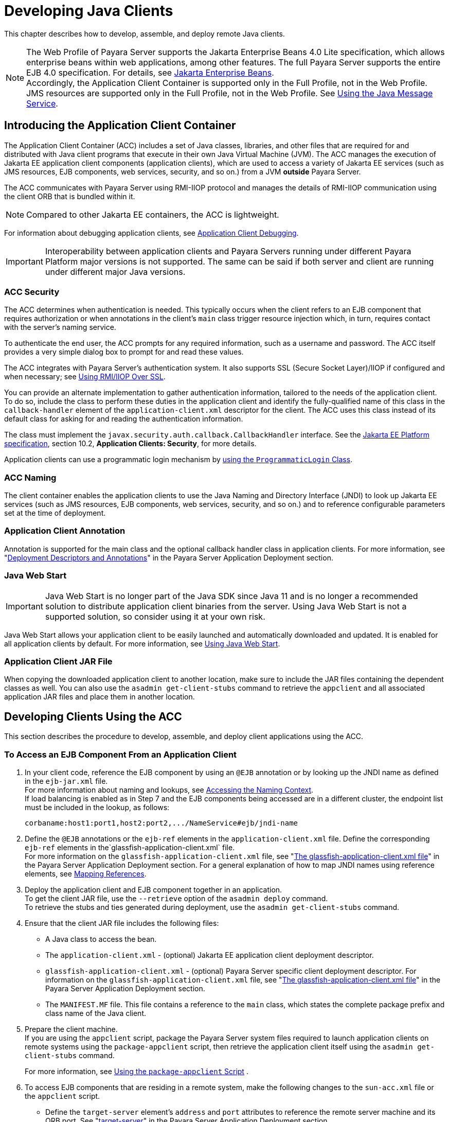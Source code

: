[[developing-java-clients]]
= Developing Java Clients
:ordinal: 12

This chapter describes how to develop, assemble, and deploy remote Java clients.

NOTE: The Web Profile of Payara Server supports the Jakarta Enterprise Beans 4.0 Lite specification, which allows enterprise beans within web applications, among other features.
The full Payara Server supports the entire EJB 4.0 specification. For details, see https://jakarta.ee/specifications/enterprise-beans/[Jakarta Enterprise Beans]. +
Accordingly, the Application Client Container is supported only in the Full Profile, not in the Web Profile. +
JMS resources are supported only in the Full Profile, not in the Web Profile. See xref:Technical Documentation/Application Development/Using Jakarta Messaging.adoc#using-jakarta-messaging[Using the Java Message Service].

[[introducing-the-application-client-container]]
== Introducing the Application Client Container

The Application Client Container (ACC) includes a set of Java classes, libraries, and other files that are required for and distributed with Java client programs that execute in their own Java Virtual Machine (JVM). The ACC manages the execution of Jakarta EE application client components (application clients), which are used to access a variety of Jakarta EE services (such as JMS resources, EJB components, web services, security, and so on.) from a JVM **outside** Payara Server.

The ACC communicates with Payara Server using RMI-IIOP protocol and manages the details of RMI-IIOP communication using the client ORB that is bundled within it.

NOTE: Compared to other Jakarta EE containers, the ACC is lightweight.

For information about debugging application clients, see xref:Technical Documentation/Application Development/Debugging Applications.adoc#application-client-debugging[Application Client Debugging].

IMPORTANT: Interoperability between application clients and Payara Servers running under different Payara Platform major versions is not supported. The same can be said if both server and client are running under different major Java versions.

[[acc-security]]
=== ACC Security

The ACC determines when authentication is needed. This typically occurs when the client refers to an EJB component that requires authorization or when annotations in the client's `main` class trigger resource injection which,
in turn, requires contact with the server's naming service.

To authenticate the end user, the ACC prompts for any required information, such as a username and password. The ACC itself provides a very simple dialog box to prompt for and read these values.

The ACC integrates with Payara Server's authentication system. It also supports SSL (Secure Socket Layer)/IIOP if configured and when necessary; see xref:Technical Documentation/Application Development/Developing Java Clients.adoc#using-rmiiiop-over-ssl[Using RMI/IIOP Over SSL].

You can provide an alternate implementation to gather authentication information, tailored to the needs of the application client. To do so, include the class to perform these duties in the application client and identify the fully-qualified name of this class in the `callback-handler` element of the `application-client.xml` descriptor for the client. The ACC uses this class instead of its default class for asking for and reading the authentication information.

The class must implement the `javax.security.auth.callback.CallbackHandler` interface. See the https://jakarta.ee/specifications/platform/[Jakarta EE Platform specification], section 10.2, **Application Clients: Security**, for more details.

Application clients can use a programmatic login mechanism by xref:Technical Documentation/Application Development/Securing Applications.adoc#programmatic-login-using-the-programmaticlogin-class[using the `ProgrammaticLogin` Class].

[[acc-naming]]
=== ACC Naming

The client container enables the application clients to use the Java Naming and Directory Interface (JNDI) to look up Jakarta EE services
(such as JMS resources, EJB components, web services, security, and so on.) and to reference configurable parameters set at the time of deployment.

[[application-client-annotation]]
=== Application Client Annotation

Annotation is supported for the main class and the optional callback handler class in application clients. For more information, see "xref:Technical Documentation/Payara Server Documentation/Application Deployment/Overview.adoc#deployment-descriptors-and-annotations[Deployment Descriptors and Annotations]" in the Payara Server Application Deployment section.

[[java-web-start]]
=== Java Web Start

IMPORTANT: Java Web Start is no longer part of the Java SDK since Java 11 and is no longer a recommended solution to distribute application client binaries from the server. Using Java Web Start is not a supported solution, so consider using it at your own risk.

Java Web Start allows your application client to be easily launched and automatically downloaded and updated. It is enabled for all application clients by default. For more information, see xref:#using-java-web-start[Using Java Web Start].

[[application-client-jar-file]]
=== Application Client JAR File

When copying the downloaded application client to another location, make sure to include the JAR files containing the dependent classes as well.
You can also use the `asadmin get-client-stubs` command to retrieve the `appclient` and all associated application JAR files and place them in another location.

[[developing-clients-using-the-acc]]
== Developing Clients Using the ACC

This section describes the procedure to develop, assemble, and deploy client applications using the ACC.

[[to-access-an-ejb-component-from-an-application-client]]
=== To Access an EJB Component From an Application Client

. In your client code, reference the EJB component by using an `@EJB` annotation or by looking up the JNDI name as defined in the `ejb-jar.xml` file. +
For more information about naming and lookups, see xref:Technical Documentation/Application Development/Using the Java Naming and Directory Interface.adoc#accessing-the-naming-context[Accessing the Naming Context]. +
If load balancing is enabled as in Step 7 and the EJB components being accessed are in a different cluster, the endpoint list must be included in the lookup, as follows:
+
[source,text]
----
corbaname:host1:port1,host2:port2,.../NameService#ejb/jndi-name
----
. Define the `@EJB` annotations or the `ejb-ref` elements in the `application-client.xml` file. Define the corresponding `ejb-ref` elements in the`glassfish-application-client.xml` file. +
For more information on the `glassfish-application-client.xml` file, see "xref:Technical Documentation/Payara Server Documentation/Application Deployment/Deployment Descriptor Files.adoc#the-glassfish-application-client.xml-file[The glassfish-application-client.xml file]" in the Payara Server Application Deployment section. For a general explanation of how to map JNDI names using reference elements, see xref:Technical Documentation/Application Development/Using the Java Naming and Directory Interface.adoc#mapping-references[Mapping References].
. Deploy the application client and EJB component together in an application. +
To get the client JAR file, use the `--retrieve` option of the `asadmin deploy` command. +
To retrieve the stubs and ties generated during deployment, use the `asadmin get-client-stubs` command.
.  Ensure that the client JAR file includes the following files:
* A Java class to access the bean.
* The `application-client.xml` - (optional) Jakarta EE application client deployment descriptor.
* `glassfish-application-client.xml` - (optional) Payara Server specific client deployment descriptor. For information on the
`glassfish-application-client.xml` file, see "xref:Technical Documentation/Payara Server Documentation/Application Deployment/Deployment Descriptor Files.adoc#the-glassfish-application-client.xml-file[The glassfish-application-client.xml file]" in the Payara Server Application Deployment section.
* The `MANIFEST.MF` file. This file contains a reference to the `main` class, which states the complete package prefix and class name of the Java client.
.  Prepare the client machine. +
If you are using the `appclient` script, package the Payara Server system files required to launch application clients on remote systems using the `package-appclient` script, then retrieve the application client itself using the `asadmin get-client-stubs` command.
+
For more information, see xref:#using-the-package-appclient-script[Using the `package-appclient` Script] .
.  To access EJB components that are residing in a remote system, make the following changes to the `sun-acc.xml` file or the `appclient` script.
* Define the `target-server` element's `address` and `port` attributes to reference the remote server machine and its ORB port. See "xref:Technical Documentation/Payara Server Documentation/Application Deployment/Elements of Deployment Descriptors.adoc#target-server[target-server]" in the Payara Server Application Deployment section.
* Use the `-targetserver` option of the `appclient` script to reference the remote server machine and its ORB port.For more information, see xref:#running-an-application-client-using-the-appclient-script[Running an Application Client Using the `appclient` Script].
+
To determine the ORB port on the remote server, use the `asadmin get` command. For example:
+
[source,shell]
----
asadmin --host <remote-host> get server-config.iiop-service.iiop-listener.iiop-listener1.port
----
. To set up load balancing and failover of remote EJB references, define at least two `target-server` elements in the `sun-acc.xml` file or the `appclient` script.
If the Payara Server instance on which the application client is deployed participates in a cluster or deployment group, the ACC finds all currently active IIOP endpoints in the cluster automatically.
However, a client should have at least two endpoints specified for bootstrapping purposes, in case one of the endpoints has failed.
+
The `target-server` elements in the `sun-acc.xml` file specify one or more IIOP endpoints used for load balancing. The `address` attribute is an IPv4 address or host name, and the `port` attribute specifies the port number.
+
See "xref:Technical Documentation/Payara Server Documentation/Application Deployment/Elements of Deployment Descriptors.adoc#client-container[client-container]" in the Payara Server Application Deployment section.
+
The `--targetserver` option of the `appclient` script specifies one or more IIOP endpoints used for load balancing. For more information, see
xref:#running-an-application-client-using-the-appclient-script[Running an Application Client Using the `appclient` Script].

*Next Steps*

* For instructions on running the application client, see
xref:#using-java-web-start[Using Java Web Start] or xref:#running-an-application-client-using-the-appclient-script[Running an Application Client Using the `appclient` Script].
* For more information about RMI-IIOP load balancing and failover, see "xref:Technical Documentation/Payara Server Documentation/High Availability/RMI IIOP Load Balancing and Failover.adoc#rmi-iiop-load-balancing-and-failover[RMI-IIOP Load Balancing and Failover]" in the Payara Server High Availability section.

[[to-access-a-jms-resource-from-an-application-client]]
=== To Access a JMS Resource From an Application Client

. Create a JMS client.
+
For detailed instructions on developing a JMS client, see "https://eclipse-ee4j.github.io/jakartaee-tutorial/#jakarta-messaging-examples[Jakarta Messaging Examples]" in The Jakarta EE Tutorial.

. Next, configure a JMS resource in Payara Server.
+
For information on configuring JMS resources, see "xref:Technical Documentation/Payara Server Documentation/General Administration/Administering the Java Message Service.adoc#administering-jms-connection-factories-and-destinations[Administering JMS Connection Factories and Destinations]" in the Payara Server General Administration section.

. Define the `@Resource` or `@Resources` annotations or the `resource-ref` elements in the `application-client.xml` file. Define the corresponding `resource-ref` elements in the `glassfish-application-client.xml` file. +
For more information on the `glassfish-application-client.xml` file, see "xref:Technical Documentation/Payara Server Documentation/Application Deployment/Deployment Descriptor Files.adoc#the-glassfish-application-client.xml-file[The glassfish-application-client.xml file]" in the Payara Server Application Deployment section. For a general explanation of how to map JNDI names using reference elements, see xref:Technical Documentation/Application Development/Using the Java Naming and Directory Interface.adoc#mapping-references[Mapping References].

. Ensure that the client JAR file includes the following files:
* A Java class to access the resource.
* `application-client.xml` - (optional) Jakarta EE application client deployment descriptor.
* `glassfish-application-client.xml` - (optional) Payara Server specific client deployment descriptor. For information on the `glassfish-application-client.xml` file, see "xref:Technical Documentation/Payara Server Documentation/Application Deployment/Deployment Descriptor Files.adoc#the-glassfish-application-client.xml-file[The glassfish-application-client.xml file]" in the Payara Server Application Deployment section.
* The `MANIFEST.MF` file. This file contains a reference to the `main` class, which states the complete package prefix and class name of the Java client.
.  Prepare the client machine.
+
TIP: This step is not needed if the client and server machines are the same.
+
If you are using the `appclient` script, package the Payara Server system files required to launch application clients on remote systems using the `package-appclient` script, then retrieve the application client itself using the `asadmin get-client-stubs` command.
+
For more information, see xref:#using-the-package-appclient-script[Using the `package-appclient` Script]
.  Run the application client.
+
See xref:#using-java-web-start[Using Java Web Start] or xref:#running-an-application-client-using-the-appclient-script[Running an Application Client Using the `appclient` Script].

[[using-java-web-start]]
=== Using Java Web Start

IMPORTANT: Java Web Start is no longer part of the JDK since Java 11 and is no longer a recommended solution to distribute application client binaries. +
To use Java Web Start, you'll have to manually install an implementation on the local machine where the Application client is intended to run. +
_Using Java Web Start is not a supported solution, so consider using it at your own risk._

Java Web Start allows your application client to be easily launched and automatically downloaded and updated.

[[enabling-and-disabling-java-web-start]]
==== Enabling and Disabling Java Web Start

NOTE: Java Web Start is enabled for all application clients by default.

The application developer or deployer can specify that Java Web Start is always disabled for an application client by setting the value of the `eligible` element to `false` in the `glassfish-application-client.xml` file.

The server administrator can disable Java Web Start for a previously deployed eligible application client using the `asadmin set` command.

To disable Java Web Start for all eligible application clients in an application, use the following command:

[source,shell]
----
asadmin set applications.application.app-name.property.java-web-start-enabled="false"
----

To disable Java Web Start for a stand-alone eligible application client, use the following command:

[source,shell]
----
asadmin set applications.application.module-name.property.java-web-start-enabled="false"
----

Setting `java-web-start-enabled="true"` re-enables Java Web Start for an eligible application client.

[[downloading-and-launching-an-application-client]]
==== Downloading and Launching an Application Client

If Java Web Start is enabled for your deployed application client, you can launch it for testing.
Simply click on the _Launch_ button next to the application client or application's listing on the App Client Modules page in the Administration Console.

On other machines, you can download and launch the application client using Java Web Start in the following ways:

* Using a web browser, directly enter the URL for the application  client. See xref:#the-application-client-url[The Application Client URL].
* Click on a link to the application client from a web page.
* Use the Java Web Start command `javaws`, specifying the URL of the application client as a command line argument.
* If the application has previously been downloaded using Java Web Start, you have additional alternatives:

** Use the desktop icon that Java Web Start created for the application client. When Java Web Start downloads an application client for the first time it asks you if such an icon should be created.

** Use the Java Web Start control panel to launch the application client.

Whenever you launch an application client, Java Web Start contacts the server to see if a newer client version is available.
This means you can redeploy an application client without having to worry about whether client machines have the latest version.

[[the-application-client-url]]
==== The Application Client URL

The default URL for an application or module generally is as follows:

[source,text]
----
http(s)://host:port/context-root
----

The default URL for a stand-alone application client module is as follows:

[source,text]
----
http://host:port/appclient-module-id
----

The default URL for an application client module embedded within an application is as follows.

NOTE: The relative path to the application client JAR file is included.

[source,text]
----
http://host:port/application-id/appclient-path
----

If the context-root, `appclient-module-id`, or `application-id` is not specified during deployment, the name of the JAR or EAR file without the extension is used.

If the application client module or application is not in JAR or EAR file format, an `appclient-module-id` or `application-id` is generated.

Regardless of how the context-root or id is determined, it is written to the server log when you deploy the application.
For details about naming, see "xref:Technical Documentation/Payara Server Documentation/Application Deployment/Overview.adoc#naming-standards[Naming Standards]" in the Payara Server Application Deployment section.

To set a different URL for an application client, use the `context-root` sub-element of the `java-web-start-access` element in the `glassfish-application-client.xml` file. This overrides the `appclient-module-id` or `application-id`.

You can also pass arguments to the ACC or to the application client's `main` method as query parameters in the URL. If multiple application client arguments are specified, they are passed in the order specified.

A question mark separates the context root from the arguments. Ampersands (`&`) separate the arguments and their values. Each argument and each value must begin with the `arg=` prefix.

Here is an example URL with a `-color` argument for a stand-alone application client. The `-color` argument is passed to the application client's `main` method:

[source,text]
----
http://localhost:8080/testClient?arg=-color&arg=red
----

TIP: If you are using the `javaws` URL command to launch Java Web Start with a URL that contains arguments, enclose the URL in double quotes (`"`) to avoid breaking the URL at the ampersand (`&`) symbol.

Ideally, you should build your production application clients with user-friendly interfaces that collect information which might otherwise be gathered as command-line arguments. This minimizes the degree to which users must customize the URLs that launch application clients using Java Web Start.

Command-line argument support is useful in a development environment and for existing application clients that depend on it.

[[signing-jar-files-used-in-java-web-start]]
==== Signing JAR Files Used in Java Web Start

Java Web Start enforces a security sandbox. By default, it grants any application, including application clients, only minimal privileges.
Because Java Web Start applications can be so easily downloaded, Java Web Start provides protection from potentially harmful programs that might be accessible over the network.

If an application requires a higher privilege level than the sandbox permits, the code that needs privileges must be in a JAR file that was signed.

When Java Web Start downloads such a signed JAR file, it displays information about the certificate that was used to sign the JAR if that certificate is not trusted. It then asks you whether you want to trust that signed code.
If you agree, the code receives elevated permissions and runs. If you reject the signed code, Java Web Start does not start the downloaded application.

Your first Java Web Start launch of an application client is likely to involve this prompting because by default Payara Server uses a self-signed certificate that is not linked to a trusted authority.

NOTE: Payara Server serves two types of signed JAR files in response to Java Web Start requests. One type is a JAR file installed as part of the Payara Server, which starts an application client during a Java Web start launch: as-install`/lib/gf-client.jar`.

The other type is a generated application client JAR file. As part of deployment, the Payara Server generates a new application client JAR file that contains classes, resources, and descriptors needed to run the application client on end-user systems. When you deploy an application with the `asadmin deploy` command's `--retrieve` option, use the `asadmin get-client-stubs` command, or select the *Generate RMIStubs* option from the EJB Modules deployment page in the Administration Console, this is one of the JAR files retrieved to your system. Because application clients need access beyond the minimal sandbox permissions to work in the Java Web Start environment, the generated application client JAR file must be signed before it can be downloaded to and executed on an end-user system.

A JAR file can be signed automatically or manually.

[[automatically-signing-jar-files]]
==== Automatically Signing JAR Files

Payara Server automatically creates a signed version of the required JAR file if none exists. When a Java Web Start request for the `gf-client.jar` file arrives, the Payara Server looks for the `domain-dir/java-web-start/gf-client.jar` file. When a request for an application's generated application client JAR file arrives, the Payara Server looks in the  `domain-dir/java-web-start/app-name` directory for a file with the same name as the generated JAR file created during deployment.

In either case, if the requested signed JAR file is absent or older than its unsigned counterpart, Payara Server creates a signed version of the JAR file automatically and deposits it in the relevant directory. Whether Payara Server just signed the JAR file or not, it serves the file from the `domain-dir/java-web-start` directory tree in response to the Java Web Start request.

To sign these JAR files, by default Payara Server uses its self-signed certificate. When you create a new domain by using the `asadmin create-domain` command, the Payara Server creates a self-signed certificate and adds it to the domain's key store (the same applies to the default domains included in the server's installation bundle).

WARNING: A self-signed certificate is generally untrustworthy because no certification authority vouches for its authenticity.

The automatic signing feature uses the same certificate to create all required signed JAR files.

To minimize impacts to application users, all Java Web Start applications should be signed with a trusted certificate instead of the Payara Server self-signed certificate.

If you use the Payara Server Java Web Start feature or deploy applications that provide their own Java Web Start applications, perform the following steps:

. Obtain a trusted certificate from a certification authority if your organization does not already have one.
. Stop the Payara Server domain and corresponding instances, clusters or deployment groups.
. Replace the self-signed certificate with the trusted certificate by importing the trusted certificate into the keystore using the `s1as` alias.
+
By default, the keystore is located at `domain-dir/config/keystore.p12`.
+
For more information about importing a trusted certificate into the domain keystore, see "xref:Technical Documentation/Payara Server Documentation/Security Guide/Administering System Security.adoc#administering-jsse-certificates[Administering JSSE Certificates]" in the Payara Server Security Guide.

. Delete any signed JARs already generated by Payara Server:
.. At the command prompt, type:
+
[source, shell]
----
rm -rf ${domain-dir}/java_web_start
----
.. For each application that contains an application client launched using Java Web Start, type:
+
[source, shell]
----
rm -rf ${domain-dir}/generated/xml/app-name/signed
----
. Restart the Payara Server domain and corresponding targets.

After you perform these steps, the first time a user launches an application client on their system, Java Web Start detects that the server's signed JARs are newer than those cached on the user's system and downloads them again. This happens on the first launch only, regardless of the client.

Even though the application client is now signed using a trusted certificate, users will again be asked whether to trust the downloaded application and can choose to skip that prompt for future launches.

[[using-the-jar-signing-alias-deployment-property]]
==== Using the `jar-signing-alias` Deployment Property

The `asadmin deploy` command property `jar-signing-alias` specifies the alias for the security certificate with which the application client container JAR file is signed.

Java Web Start won't execute code requiring elevated permissions unless it resides in a JAR file signed with a certificate that the user's system trusts. For your convenience, Payara Server signs the JAR file automatically using the self-signed certificate from the domain, `s1as`. Java Web Start then asks the user whether to trust the code and displays the server's certificate information.

To sign this JAR file with a different certificate, first add the certificate to the domain keystore. You can use a certificate from a trusted authority, which avoids the Java Web Start prompt. To add a certificate to the domain keystore, see "xref:Technical Documentation/Payara Server Documentation/Security Guide/Administering System Security.adoc#administering-jsse-certificates[Administering JSSE Certificates]" in the Payara Server Security Guide.

Next, deploy your application using the `jar-signing-alias` property. For example:

[source,shell]
----
asadmin deploy --property jar-signing-alias=MyAlias MyApp.ear
----

[[error-handling]]
==== Error Handling

When an application client is launched using Java Web Start, any error that the application client logic does not catch and handle is written to `System.err` and displayed in a dialog box.

This display appears if an error occurs even before the application client logic receives control. It also appears if the application client code does not catch and handle errors itself.

[[vendor-icon-splash-screen-and-text]]
==== Vendor Icon, Splash Screen, and Text

To specify a vendor-specific icon, splash screen, text string, or a combination of these for Java Web Start download and launch screens, use the `vendor`element in the `glassfish-application-client.xml` file. The complete format of this element's data is as follows:

[source,xml]
----
<vendor>icon-image-URI::splash-screen-image-URI::vendor-text</vendor>
----

The following example vendor element contains an icon, a splash screen, and a text string:

[source,xml]
----
<vendor>images/icon.jpg::otherDir/splash.jpg::MyCorp, Inc.</vendor>
----

The following example vendor element contains an icon and a text string:

[source,xml]
----
<vendor>images/icon.jpg::MyCorp, Inc.</vendor>
----

The following example vendor element contains a splash screen and a text string; note the initial double colon:

[source,xml]
----
<vendor>::otherDir/splash.jpg::MyCorp, Inc.</vendor>
----

The following example vendor element contains only a text string:

[source,xml]
----
<vendor>MyCorp, Inc.</vendor>
----

NOTE: The default value is the text string `Application Client`.

You can also specify a vendor-specific icon, splash screen, text string, or a combination by using a custom JNLP file; see xref:#creating-a-custom-jnlp-file[Creating a Custom JNLP File].

[[creating-a-custom-jnlp-file]]
==== Creating a Custom JNLP File

You can partially customize the Java Network Launching Protocol (JNLP) file that Payara Server uses for Java Web Start.

For more information about JNLP, see the https://jcp.org/en/jsr/detail?id=56[JNLP Specification and API Documentation].

[[specifying-the-jnlp-file-in-the-deployment-descriptor]]
==== Specifying the JNLP File in the Deployment Descriptor

To specify a custom JNLP file for Java Web Start, use the `jnlp-doc` element in the `glassfish-application-client.xml` file. If `none` is specified, a default JNLP file is generated.

The value of the `jnlp-doc` element is a relative path with the following format:

[source,text]
----
[path-to-JAR-in-EAR!]path-to-JNLP-in-JAR
----

The default `path-to-JAR-in-EAR` is the current application client JAR file. For example, if the JNLP file is in the application client JAR file at `custom/myInfo.jnlp`, the element value would look like this:

[source,xml]
----
<java-web-start-access>
   <jnlp-doc>custom/myInfo.jnlp</jnlp-doc>
</java-web-start-access>
----

If the application client is inside an EAR file, you can place the custom JNLP file inside another JAR file in the EAR.

For example, if the JNLP file is in a JAR file at `other/myLib.jar`, the element value would look like this, with an exclamation point (`!`) separating the path to the JAR from the path in the JAR:

[source,xml]
----
<java-web-start-access>
   <jnlp-doc>other/myLib.jar!custom/myInfo.jnlp</jnlp-doc>
</java-web-start-access>
----

For more information about the `glassfish-application-client.xml` file, see the Payara Server Application Deployment section.

[[referring-to-jar-files-from-the-jnlp-file]]
==== Referring to JAR Files from the JNLP File

As with any JNLP document, the custom JNLP file can refer to JAR files the application client requires.

NOTE: Do not specify every JAR on which the client depends. Payara Server automatically handles JAR files that the Jakarta EE specification requires to be available to the application client. This includes JAR files listed in the application client JAR file's manifest `Class-Path` and JAR files in the EAR file's library directory (if any) and their transitive closures. The custom JNLP file should specify only those JAR files the client needs that Payara Server would not otherwise include.

Package these JAR files in the EAR file, as with any JAR file required by an application client. Use relative URIs in the `<jar href="...">` and `<nativelib href="...">` elements to point to these JAR files. The codebase that Payara Server assigns for the final client JNLP file corresponds to the top level of the EAR file.

Therefore, relative `href` references correspond directly to the relative path to the JAR files within the EAR file.

Neither the Jakarta EE specification nor Payara Server supports packaging JAR files inside the application client JAR file itself. Nothing prevents this, but Payara Server does no special processing of such JAR files. They do not appear in the runtime class path, and they cannot be referenced from the custom JNLP file as well.

[[referring-to-other-jnlp-files]]
==== Referring to Other JNLP Files

The JNLP file can also refer to other custom JNLP files using `<extension href="..."/>` elements. To be consistent with relative `href` references to JAR files, the relative `href` references to JNLP files are resolved within the EAR file. You can place these JNLP files directly in the EAR file or inside JAR files that the EAR file contains.

Use one of these formats for these `href` references:

[source,text]
----
[path-to-JAR-in-EAR!]path-to-JNLP-in-JAR

path-to-JNLP-in-EAR
----

Note that these formats are not equivalent to the format of the `jnlp-doc` element in the `glassfish-application-client.xml` file.

WARNING: These formats follow the standard entry-within-a-JAR URI syntax and semantics. +
Support for this syntax comes from the automated Java Web Start support in Payara Server. This is not a feature of Java Web Start or the JNLP standard.

[[combining-custom-and-automatically-generated-content]]
==== Combining Custom and Automatically Generated Content

Payara Server recognizes these types of content in the JNLP file:

Owned:: Payara Server owns the content and ignores any custom
content
Merged:: Automatically generated content and custom content are merged
Defaulted:: Custom content is used if present, otherwise default content is provided

You can compose a complete JNLP file and package it with the application client. Payara Server then combines it with its automatically generated JNLP file.

You can also provide content that only adds to or replaces what Payara Server generates. The custom content must conform to the general structure of the
JNLP format so that Payara Server can properly place it in the final JNLP file.

For example, to specify a single native library to be included only for Windows systems, the new element to add might be as follows:

[source,xml]
----
<nativelib href="windows/myLib.jar"/>
----

However, you must indicate where in the overall document this element belongs. The actual custom JNLP file should look like this:

[source,xml]
----
<jnlp>
   <resources os="Windows">
      <nativelib href="windows/myLib.jar"/>
   </resources>
</jnlp>
----

Payara Server provides default `<information>` and `<resources>` elements, without specifying attributes such as `os`, `arch`, `platform`, or `locale`.
Payara Server merges its own content within those elements with custom content under those elements. Further, you can provide your own `<information>` and `<resources>` elements (and fragments within them) that specify at least one of these attributes.

In general, you can perform the following customizations:

* Override the Payara Server defaults for the child elements of `<information>` elements that have no attribute settings for `os`, `arch`, `platform`, and `locale`.
+
Among these child elements are `<title>`, `<vendor>`, `<description>`, `<icon>`, and so on.
* Add `<information>` elements with `os`, `arch`, `platform`, or `locale` settings. You can also add child elements.
* Add child elements of `<resources>` elements that have no attribute settings for `os`, `arch`, or `locale`.
+
Among these child elements are `<jar>`, `<property>`, `<nativelib>`, and so on.
+
You can also customize attributes of the `<java>` child element.
* Add `<resources>` elements that specify at least one of `os`, `arch`, or `locale`. You can also add child elements.

This flexibility allows you to add JAR files to the application (including platform-specific native libraries) and set properties to control the behavior of your application clients.

The following tables provide more detail about what parts of the JNLP file you can add to and modify.

.Owned JNLP File Content
[cols="4a,5",options="header"]
|===
|JNLP File Fragment |Description
|
[source,xml]
----
<jnlp codebase="xxx">...</jnlp>
----
|Payara Server controls this content for application clients packaged in EAR files. The developer controls this content for application clients packaged in WAR files.

|
[source,xml]
----
<jnlp href="xxx">...</jnlp>
----
|Payara Server controls this content for application clients packaged in EAR files. The developer controls this content for application clients packaged in WAR files.

|
[source,xml]
----
<jnlp>
  <security>...</security>
</jnlp>
----
|Payara Server must control the permissions requested for each JNLP file. All permissions are needed for the main file, which launches the ACC. The permissions requested for other JNLP documents depend on whether the JAR files referenced in those documents are signed.

|
[source,xml]
----
<jnlp>
  <application-desc>
    <argument> ... </argument>
  </application-desc>
</jnlp>
----
|Payara Server sets the `main-class` and the arguments to be passed to the client.

|===

.Defaulted JNLP File Content
[cols="4a,5",options="header"]
|===
|JNLP File Fragment |Description
|
[source,xml]
----
<jnlp spec="xxx">...</jnlp>
----
|Specifies the JNLP specification version.
|
[source,xml]
----
<jnlp>
  <information>...</information>
</jnlp>
----
|Specifies the application title, vendor, home page, various description text values, icon images, and whether offline execution is allowed.
|
[source,xml]
----
<jnlp>
  <resources>
    <java version="xxx" java-vm-args="yyy"></java>
 </resources>
</jnlp>
----
|Specifies the Java SE version or selected VM parameter settings.

|===

.Merged JNLP File Content
[cols="4a,5",options="header"]
|===
|JNLP File Fragment |Description
|
[source,xml]
----
<jnlp>
  <information os="" platform="" arch="" locale=""></information>
</jnlp>
----
|You can specify one or more of the `os`, `arch`, `platform`, and `locale` attributes for the `<information>` element. You can also specify child elements; Payara Server provides no default children.
|
[source,xml]
----
<jnlp>
  <resources os="" platform="" arch="" locale=""></resources>
</jnlp>
----
|You can specify one or more of the `os`, `arch`, `platform`, and `locale` attributes for the `<resources>` element. You can also specify child elements; Payara Server provides no default children.
|
[source,xml]
----
<jnlp>
  <resources>
    <jar>...</jar>
  </resources>
</jnlp>
----
|Adds JAR files to be included in the application to the JAR files provided by Payara Server.
|
[source,xml]
----
<jnlp>
  <resources>
    <nativelib>...</nativelib>
  </resources>
</jnlp>
----
|Adds native libraries to be included in the application. Each entry in a JAR listed in a `<nativelib>` element must be a native library for the correct platform. The full syntax of the `<nativelib>` element lets the developer specify the platform for that native library.
|
[source,xml]
----
<jnlp>
  <resources>
    <property></property>
  </resources>
</jnlp>
----
|Adds system properties to be included in the application to the system properties defined by Payara Server.
a|
[source,xml]
----
<jnlp>
  <resources>
    <extension>...</extension>
  </resources>
</jnlp>
----
|Specifies another custom JNLP file.
|
[source,xml]
----
<jnlp>
  <component-desc></component-desc>
</jnlp>
----
|Includes another custom JNLP file that specifies a component extension.
|
[source,xml]
----
<jnlp>
  <installer-desc></installer-desc>
</jnlp>
----
|Includes another custom JNLP file that specifies an installer extension.

|===

[[using-the-embeddable-acc]]
=== Using the Embeddable ACC

You can embed the ACC into your application client. If you place the `as-install/lib/gf-client.jar` file in your runtime classpath, your application creates the ACC after your application code has started, then requests that the ACC start the application client portion. The basic model for coding with the embeddable ACC is as follows:

. Create a builder object.
. Operate on the builder to configure the ACC.
. Obtain a new ACC instance from the builder.
. Present a client archive or class to the ACC instance.
. Start the client running within the newly created ACC instance.

Your code should follow this general pattern:

[source,java]
----
// one TargetServer for each ORB endpoint for bootstrapping
TargetServer[] servers = ...;

// Get a builder to set up the ACC
AppClientContainer.Builder builder = AppClientContainer.newBuilder(servers);

// Fine-tune the ACC's configuration. Note ability to "chain" invocations.
builder.callbackHandler("com.acme.MyHandler").authRealm("myRealm"); // Modify config

// Get a container for a client.
URI clientURI = ...; // URI to the client JAR
AppClientContainer acc = builder.newContainer(clientURI);

or

Class mainClass = ...;
AppClientContainer acc = builder.newContainer(mainClass);

// In either case, start the client running.
String[] appArgs = ...;
acc.startClient(appArgs); // Start the client

...

acc.close(); // close the ACC
----

The ACC loads the application client's `main` class, performs any required injection, and transfers control to the `static main` method. The ACC's `run` method returns to the calling application as soon as the client's `main` method returns to the ACC.

If the application client's `main` method starts any asynchronous activity, that work continues after the ACC returns. The ACC has no knowledge of whether the client's `main` method triggers asynchronous work.

Therefore, if the client causes work on threads other than the calling thread, and if the embedding application needs to know when the client's asynchronous work completes, the embedding application and the client must agree on how this happens.

The ACC's shutdown handling is invoked from the ACC's `close` method. The calling application can invoke `acc.close()` to close down any services started by the ACC.

If the application client code started any asynchronous activity that might still depend on ACC services, invoking `close` before that asynchronous activity completes could cause unpredictable and undesirable results.

The shutdown handling is also run automatically at VM shutdown if the code has not invoked `close` before then.

WARNING: The ACC does not prevent the calling application from creating or running more than one ACC instance during a single execution of the application either serially or concurrently. However, other services used by the ACC (transaction manager, security, ORB, and so on) might or might not support such serial or concurrent reuse.

[[running-an-application-client-using-the-appclient-script]]
=== Running an Application Client Using the `appclient` Script

To run an application client, you can launch the ACC using the `appclient` script, whether Java Web Start is enabled. This script is located in the `as-install/glassfish/bin` directory.

[[using-the-package-appclient-script]]
=== Using the `package-appclient` Script

You can package the Payara Server system files required to launch application clients on remote systems into a single JAR file using the `package-appclient` script. This script is located in the `as-install/glassfish/bin` directory.

[[the-client.policy-file]]
=== The `client.policy` File

The `client.policy` file is the policy file used by the application client. Each application client has a `client.policy` file.

The default policy file limits the permissions of Jakarta EE deployed application clients to the minimal set of permissions required for these applications to operate correctly. If an application client requires more than this default set of permissions, edit the `client.policy`
file to add the custom permissions that your application client needs.

For more information about the permissions you can set in the `client.policy` file, see https://docs.oracle.com/en/java/javase/11/security/permissions-jdk1.html[Permissions in the JDK].

[[using-rmiiiop-over-ssl]]
=== Using RMI/IIOP Over SSL

You can configure RMI/IIOP over SSL in two ways: using a username and password, or using a client certificate.

To use a username and password, configure the `ior-security-config` element in the `glassfish-ejb-jar.xml` file. The following configuration establishes SSL between an application client and an EJB component using a username and password.

The user has to log in to the ACC using either the `sun-acc.xml` mechanism or the xref:Technical Documentation/Application Development/Securing Applications.adoc#programmatic-login-using-the-programmaticlogin-class[Programmatic Login Using the `ProgrammaticLogin` Class] mechanism.

[source,xml]
----
<ior-security-config>
  <transport-config>
    <integrity>required</integrity>
    <confidentiality>required</confidentiality>
    <establish-trust-in-target>supported</establish-trust-in-target>
    <establish-trust-in-client>none</establish-trust-in-client>
  </transport-config>
  <as-context>
    <auth-method>username_password</auth-method>
    <realm>default</realm>
    <required>true</required>
  </as-context>
 <sas-context>
    <caller-propagation>none</caller-propagation>
 </sas-context>
</ior-security-config>
----

To use a client certificate, configure the `ior-security-config` element in the `glassfish-ejb-jar.xml` file.

The following configuration establishes secure transport between an application client and an EJB component using a client certificate.

[source,xml]
----
<ior-security-config>
  <transport-config>
    <integrity>required</integrity>
    <confidentiality>required</confidentiality>
    <establish-trust-in-target>supported</establish-trust-in-target>
    <establish-trust-in-client>required</establish-trust-in-client>
  </transport-config>
  <as-context>
    <auth-method>none</auth-method>
    <realm>default</realm>
    <required>false</required>
  </as-context>
  <sas-context>
    <caller-propagation>none</caller-propagation>
  </sas-context>
</ior-security-config>
----

To use a client certificate, you must also specify the system properties for the keystore and truststore to be used in establishing SSL.

To use SSL with the Application Client Container (ACC), you need to set these system properties in one of the following ways:

* Use the new syntax of the `appclient` script and specify the system properties as JVM options. See xref:#running-an-application-client-using-the-appclient-script[Running an Application Client Using the `appclient` Script].
* Set the environment variable `VMARGS` in the shell. For example, in the `ksh` or `bash` shell, the command to set this environment variable would be as follows:
+
[source,shell]
----
export VMARGS="-Djavax.net.ssl.keyStore=${keystore.db.file}
-Djavax.net.ssl.trustStore=${truststore.db.file}
-Djavax.net.ssl.keyStorePassword=${ssl.password}
-Djavax.net.ssl.trustStorePassword=${ssl.password}"
----

[[connecting-to-a-remote-ejb-module-through-a-firewall]]
=== Connecting to a Remote EJB Module Through a Firewall

To deploy and run an application client that connects to an EJB module on a Payara Server instance that is behind a firewall, you must set ORB Virtual Address Agent Implementation (*ORBVAA*) options. Use the `asadmin create-jvm-options` command as follows:

[source,shell]
----
asadmin create-jvm-options -Dcom.sun.corba.ee.ORBVAAHost=public-IP-adress
asadmin create-jvm-options -Dcom.sun.corba.ee.ORBVAAPort=public-port
asadmin create-jvm-options
-Dcom.sun.corba.ee.ORBUserConfigurators.com.sun.corba.ee.impl.plugin.hwlb.VirtualAddressAgentImpl=x
----

Set the `ORBVAAHost` and `ORBVAAPort` options to the host and port of the public address. The `ORBUserConfigurators` option tells the ORB to create an instance of the `VirtualAddressAgentImpl` class and invoke the `configure` method on the resulting object, which must implement the com.sun.corba.ee.spi.orb.ORBConfigurator interface.

NOTE:  The `ORBUserConfigurators` value doesn't matter.Together, these options create an ORB that in turn creates `Object` references (the underlying implementation of remote EJB references) containing the public address, while the ORB listens on the private address specified for the IIOP port in the Payara Server configuration.

[[specifying-a-splash-screen]]
=== Specifying a Splash Screen

Java SE offers splash screen support, either through a Java command-line option or a manifest entry in the application's JAR file.

To take advantage of this Java SE feature in your application client, you can do one of the following:

* Create the appclient JAR file so that its manifest contains a `SplashScreen-Image` entry that specifies the path to the image in the client.The `java` command displays the splash screen before starting the ACC or your client, just as with any Java application.
* Use the new `appclient ... -jar` launch format, using the `-splash` command-line option at runtime or the `SplashScreen-Image` manifest entry at development time.
+
See xref:#running-an-application-client-using-the-appclient-script[Running an Application Client Using the `appclient` Script].
* In the environment that runs the `appclient` script, set the `VMOPTS` environment variable to include the `-splash` option before invoking the `appclient` script to launch the client.
* Build an application client that uses the embeddable ACC feature and specify the splash screen image using one of the following:

** The `-splash` option of the `java` command

** `SplashScreen-Image` in the manifest for your program (not the manifest for the application client)
+
See xref:#using-the-embeddable-acc[Using the Embeddable ACC].

During application (EAR file) deployment, the Payara Server generates facade JAR files, one for the application and one for each application client in the application. During application client module deployment Payara Server generates a single facade JAR for the application client.

The `appclient` script supports splash screens inside the application client JAR only if you launch an application client facade or appclient client JAR. If you launch the facade for an application or the un-deployed application itself, the `appclient` script cannot take advantage of the splash screen feature.

[[setting-login-retries]]
=== Setting Login Retries

You can set a JVM option using the `appclient` script that determines the number of login retries allowed. This option is `-Dorg.glassfish.appclient.acc.maxLoginRetries=n` where `n` is a positive integer. The default number of retries is `3`.

This retry loop happens when the ACC attempts to perform injection if you annotated the client's `main` class (for example, using `@Resource`).

If instead of annotations your client uses the `InitialContext` explicitly to look up remote resources, the retry loop does not apply.

TIP: In this case, you could write logic to catch an exception around the lookup and retry explicitly.

[[using-libraries-with-application-clients]]
=== Using Libraries with Application Clients

The Libraries field in the Administration Console's deployment page and the `--libraries` option of the `asadmin deploy` command do not apply to application clients.

Neither do the `as-install/lib`, `domain-dir/lib`, and `domain-dir/lib/classes` directories comprising the Common Class Loader.

These apply only to applications and modules deployed to the server. For more information, see xref:Technical Documentation/Application Development/Class Loaders.adoc#class-loaders[Class Loaders].

To use libraries with an application client, package the application client in an application (EAR file).
Then, either place the libraries in the `/lib` directory of the EAR file or specify their location in the application client JAR file's manifest `Class-Path`.

[[developing-clients-without-the-acc]]
== Developing Clients Without the ACC

This section describes the procedure to create, assemble, and deploy a Java-based client that is not packaged using the Application Client Container (ACC).

[[to-access-an-ejb-component-from-a-stand-alone-client]]
=== To access an EJB component from a stand-alone client

. In your client code, instantiate the `InitialContext`:
+
[source,java]
----
InitialContext ctx = new InitialContext();
----
+
It is not necessary to explicitly instantiate a naming context that points to the `CosNaming` service.

. In the client code, look up the home object by specifying the JNDI name of the home object. Here is an EJB 2.x example:
+
[source,java]
----
Object ref = ctx.lookup("jndi-name");
BeanAHome = (BeanAHome)PortableRemoteObject.narrow(ref,BeanAHome.class);
----
+
Here is an EJB 3.x+ example:
+
[source,java]
----
BeanRemoteBusiness bean =(BeanRemoteBusiness) ctx.lookup("com.acme.BeanRemoteBusiness");
----
If load balancing is enabled as in Step 6 and the EJB components being accessed are in a different cluster or deployment group, the endpoint list must be included in the lookup, as follows:
+
[source,text]
----
corbaname:host1:port1,host2:port2,.../NameService#ejb/jndi-name
----

. Deploy the EJB component to be accessed.
+
For more information on deployment, see "xref:Technical Documentation/Payara Server Documentation/Application Deployment/Overview.adoc#about-deployment-tools[About Deployment Tools]" in the Payara Server Application Deployment section.

. Copy the `as-install/lib/gf-client.jar` file to the client machine and include it in the classpath on the client side.
+
The `gf-client.jar` file references the Payara Server JAR files in its `MANIFEST.MF` file. If there is no Payara Server installation on the client machine, you must also copy the `as-install/modules` directory to the client machine and maintain its directory structure relative to the `as-install/lib/gf-client.jar` file. Or you can use the `package-appclient` script; see xref:#using-the-package-appclient-script[Using the `package-appclient` Script].

. To access EJB components that are residing in a remote system, set the following system properties for the Java Virtual Machine startup options:
+
[source,text]
----
-Dorg.omg.CORBA.ORBInitialHost=${ORBhost}
-Dorg.omg.CORBA.ORBInitialPort=${ORBport}
----
Here `ORBhost` is the Payara Server hostname and `ORBport` is the ORB port number (default is `3700` for the default server instance, named `server`).
+
You can use the `asadmin get` command to get the IIOP port numbers. For example:
+
[source,shell]
----
asadmin get "configs.config.server-config.iiop-service.iiop-listener.orb-listener-1.*"
----

. To set up load balancing and remote EJB reference failover, define the `endpoints` property as follows:
+
[source,text]
----
-Dcom.sun.appserv.iiop.endpoints=host1:port1,host2:port2,...
----
The `endpoints` property specifies a comma-separated list of one or more IIOP endpoints used for load balancing.
An IIOP endpoint is in the form  `host:port`, where the host is an IPv4 address or host name, and the port specifies the port number.
+
If the `endpoints` list is changed dynamically in the code, the new list is used only if a new `InitialContext` is created.

. Make sure the `etc/hosts` file on the client machine maps the Payara Server hostname and external IP address correctly.

. Run the stand-alone client.
+
As long as the client environment is set appropriately and the JVM is compatible, you merely need to run the application's `main` class.

[[to-access-an-ejb-component-from-a-server-side-module]]
=== To access an EJB component from a server-side module

A server-side module can be a servlet, another EJB component, or another type of module.

. In your module code, instantiate the `InitialContext`:
+
[source,java]
----
InitialContext ctx = new InitialContext();
----
+
It is not necessary to explicitly instantiate a naming context that points to the `CosNaming` service. To set up load balancing and remote EJB reference failover, define the `endpoints` property as follows:
+
[source,java]
----
Hashtable env = new Hashtable();
env.put("com.sun.appserv.iiop.endpoints","host1:port1,host2:port2,...");
InitialContext ctx = new InitialConext(env);
----
The `endpoints` property specifies a comma-separated list of one or more IIOP endpoints used for load balancing. An IIOP endpoint is in the form `host:port`, where the host is an IPv4 address or host name, and the port specifies the port number.
+
You can use the `asadmin get` command to get the IIOP port numbers. If the `endpoints` list is changed dynamically in the code, the new list is used
only if a new `InitialContext` is created. For example:
+
[source,shell]
----
asadmin get "configs.config.server-config.iiop-service.iiop-listener.orb-listener-1.*"
----
. In the module code, look up the home object by specifying the JNDI name of the home object. Here is an EJB 2.x example:
+
[source,java]
----
Object ref = ctx.lookup("jndi-name");
BeanAHome = (BeanAHome)PortableRemoteObject.narrow(ref,BeanAHome.class);
----
Here is an EJB 3.x+ example:
+
[source,java]
----
BeanRemoteBusiness bean =(BeanRemoteBusiness) ctx.lookup("com.acme.BeanRemoteBusiness");
----
If load balancing is enabled as in Step 1 and the EJB components being accessed are in a different cluster or deployment group, the endpoint list must be included in the lookup, as follows:
+
[source,text]
----
corbaname:host1:port1,host2:port2,.../NameService#ejb/jndi-name
----
+
For more information about naming and lookups, see xref:Technical Documentation/Application Development/Using the Java Naming and Directory Interface.adoc#accessing-the-naming-context[Accessing the Naming Context].

. Deploy the EJB component to be accessed. For more information on deployment, see "xref:Technical Documentation/Payara Server Documentation/Application Deployment/Overview.adoc#about-deployment-tools[About Deployment Tools]" in the Application Deployment section.

. To access EJB components that are residing in a remote system, set the following system properties for the Java Virtual Machine startup options:
+
[source,text]
----
-Dorg.omg.CORBA.ORBInitialHost=${ORBhost}
-Dorg.omg.CORBA.ORBInitialPort=${ORBport}
----
Here `ORBhost` is the Application Server hostname and `ORBport` is the ORB port number (default is `3700` for the default server instance, named `server`).

.  Deploy the module.
+
For more information on deployment, see "xref:Technical Documentation/Payara Server Documentation/Application Deployment/Overview.adoc#about-deployment-tools[About Deployment Tools]" in Payara Server Application Deployment section.

[[to-access-a-jms-resource-from-a-stand-alone-client]]
=== To access a JMS resource from a stand-alone client

. Create a JMS client.
+
For detailed instructions on developing a JMS client, see "https://eclipse-ee4j.github.io/jakartaee-tutorial/#jakarta-messaging-examples[Jakarta Messaging Examples]" in The Jakarta EE Tutorial.

. Configure a JMS resource on Payara Server.
+
For information on configuring JMS resources, see "xref:Technical Documentation/Payara Server Documentation/General Administration/Administering the Java Message Service.adoc#administering-jms-connection-factories-and-destinations[Administering JMS Connection Factories and Destinations]" in the Payara Server General Administration section.

. Copy the following JAR files to the client machine and include them in the classpath on the client side:
* `gf-client.jar` - available at `as-install/lib`
* `imqjmsra.jar` - available at `as-install/lib/install/applications/jmsra`
+
The `gf-client.jar` file references the Payara Server JAR files in its `MANIFEST.MF` file. If there is no Payara Server installation on the client machine, you must also copy the `as-install/modules` directory to the client machine and maintain its directory structure relative to the as-install`/lib/gf-client.jar` file. Or you can use the `package-appclient` script; see xref:#using-the-package-appclient-script[Using the `package-appclient` Script].

. To access EJB components that are residing in a remote system, set the following system properties for the Java Virtual Machine startup options:
+
[source,text]
----
-Dorg.omg.CORBA.ORBInitialHost=${ORBhost}
-Dorg.omg.CORBA.ORBInitialPort=${ORBport}
----
+
Here `ORBhost` is the Application Server hostname and `ORBport` is the ORB port number (default is `3700` for the default server instance, named `server`). You can use the `asadmin get` command to get the IIOP port numbers. For example:
+
[source,shell]
----
asadmin get "configs.config.server-config.iiop-service.iiop-listener.orb-listener-1.*"
----
. Run the stand-alone client.
+
As long as the client environment is set appropriately and the JVM is compatible, you merely need to run the application's `main` class.
